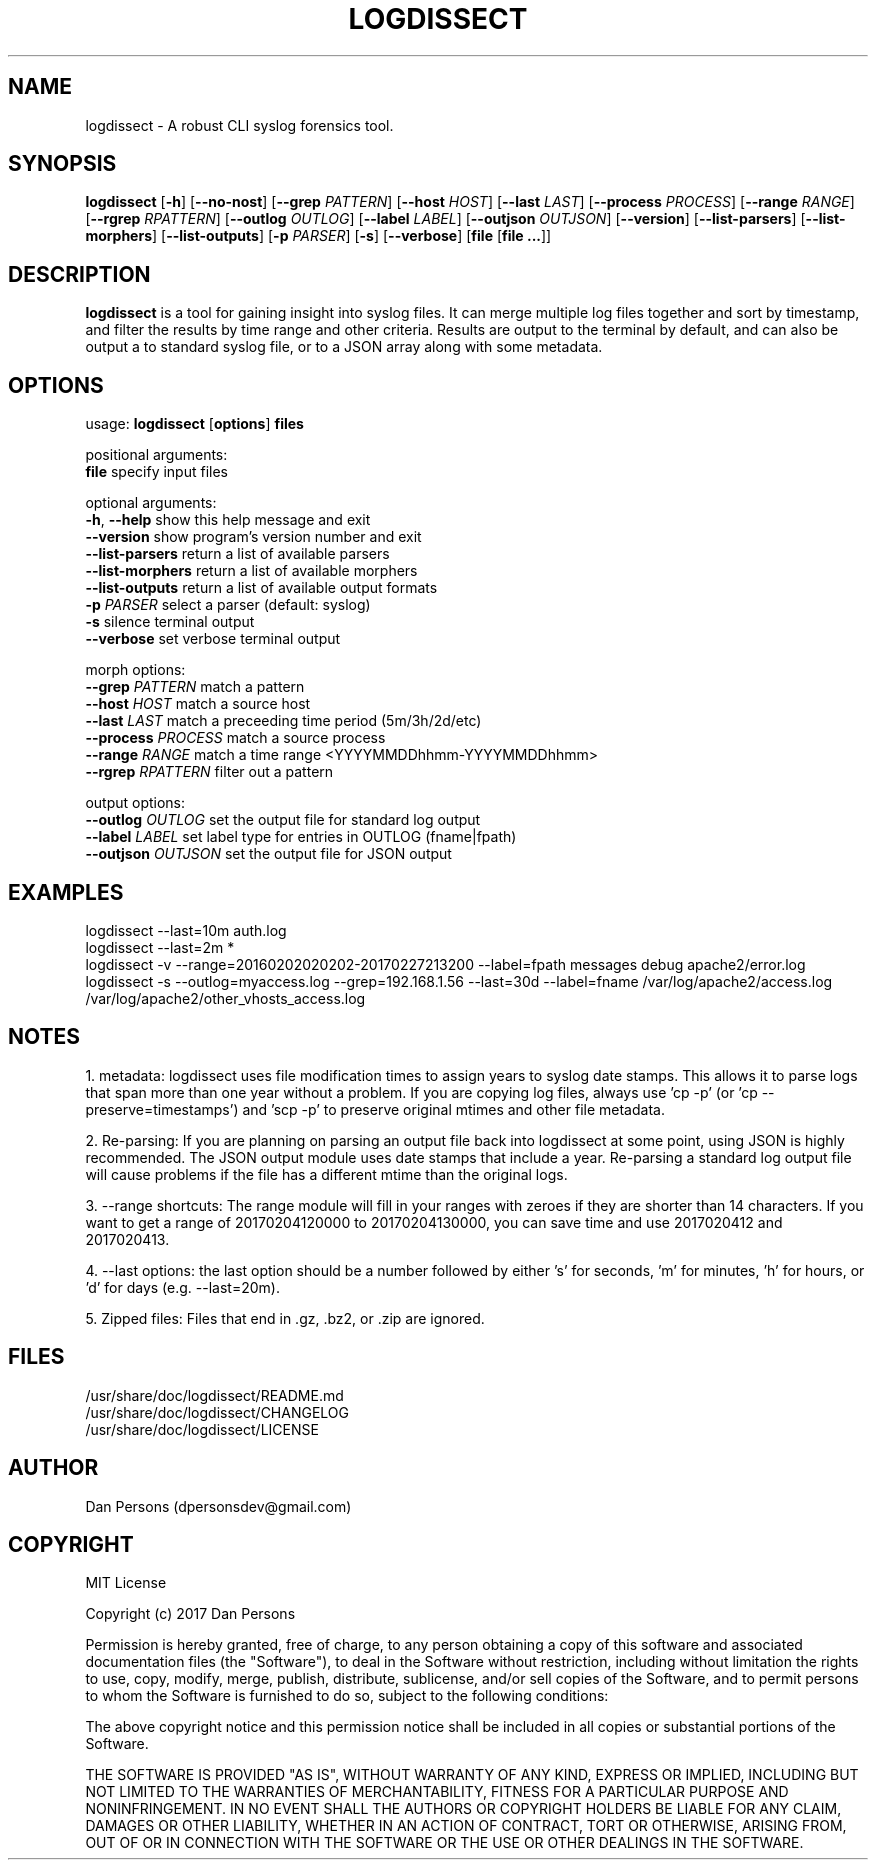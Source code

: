 .TH LOGDISSECT 1
.SH NAME
logdissect - A robust CLI syslog forensics tool.

.SH SYNOPSIS
\fBlogdissect\fR [\fB-h\fR] [\fB--no-nost\fR] [\fB--grep \fIPATTERN\fR] [\fB--host \fIHOST\fR] [\fB--last \fILAST\fR] [\fB--process \fIPROCESS\fR] [\fB--range \fIRANGE\fR] [\fB--rgrep \fIRPATTERN\fR] [\fB--outlog \fIOUTLOG\fR] [\fB--label \fILABEL\fR] [\fB--outjson \fIOUTJSON\fR] [\fB--version\fR] [\fB--list-parsers\fR] [\fB--list-morphers\fR] [\fB--list-outputs\fR] [\fB-p \fIPARSER\fR] [\fB-s\fR] [\fB--verbose\fR] [\fBfile \fR[\fBfile ...\fR]]

.SH DESCRIPTION
\fBlogdissect\fP is a tool for gaining insight into syslog files. It can merge multiple log files together and sort by timestamp, and filter the results by time range and other criteria. Results are output to the terminal by default, and can also be output a to standard syslog file, or to a JSON array along with some metadata.

.SH OPTIONS

  usage: \fBlogdissect\fR [\fBoptions\fR] \fBfiles\fR
  
  positional arguments:
    \fBfile\fR               specify input files
  
  optional arguments:
    \fB-h\fR, \fB--help\fR         show this help message and exit
    \fB--version\fR          show program's version number and exit
    \fB--list-parsers\fR     return a list of available parsers
    \fB--list-morphers\fR    return a list of available morphers
    \fB--list-outputs\fR     return a list of available output formats
    \fB-p\fR \fIPARSER\fR          select a parser (default: syslog)
    \fB-s\fR                 silence terminal output
    \fB--verbose\fR          set verbose terminal output
  
  morph options:
    \fB--grep\fR \fIPATTERN\fR     match a pattern
    \fB--host\fR \fIHOST\fR        match a source host
    \fB--last\fR \fILAST\fR        match a preceeding time period (5m/3h/2d/etc)
    \fB--process\fR \fIPROCESS\fR  match a source process
    \fB--range\fR \fIRANGE\fR      match a time range <YYYYMMDDhhmm-YYYYMMDDhhmm>
    \fB--rgrep\fR \fIRPATTERN\fR   filter out a pattern
  
  output options:
    \fB--outlog \fIOUTLOG\fR    set the output file for standard log output
    \fB--label \fILABEL\fR      set label type for entries in OUTLOG (fname|fpath)
    \fB--outjson \fIOUTJSON\fR  set the output file for JSON output

.SH EXAMPLES
    logdissect --last=10m auth.log
.br
    logdissect --last=2m *
.br
    logdissect -v --range=20160202020202-20170227213200 --label=fpath messages debug apache2/error.log
.br
    logdissect -s --outlog=myaccess.log --grep=192.168.1.56 --last=30d --label=fname /var/log/apache2/access.log /var/log/apache2/other_vhosts_access.log

.SH NOTES
1. metadata: logdissect uses file modification times to assign years to syslog date stamps. This allows it to parse logs that span more than one year without a problem. If you are copying log files, always use 'cp -p' (or 'cp --preserve=timestamps') and 'scp -p' to preserve original mtimes and other file metadata.

2. Re-parsing: If you are planning on parsing an output file back into logdissect at some point, using JSON is highly recommended. The JSON output module uses date stamps that include a year. Re-parsing a standard log output file will cause problems if the file has a different mtime than the original logs.

3. --range shortcuts: The range module will fill in your ranges with zeroes if they are shorter than 14 characters. If you want to get a range of 20170204120000 to 20170204130000, you can save time and use 2017020412 and 2017020413.

4. --last options: the last option should be a number followed by either 's' for seconds, 'm' for minutes, 'h' for hours, or 'd' for days (e.g. --last=20m).

5. Zipped files: Files that end in .gz, .bz2, or .zip are ignored.

.SH FILES
    /usr/share/doc/logdissect/README.md
    /usr/share/doc/logdissect/CHANGELOG
    /usr/share/doc/logdissect/LICENSE

.SH AUTHOR
    Dan Persons (dpersonsdev@gmail.com)

.SH COPYRIGHT
MIT License

Copyright (c) 2017 Dan Persons

Permission is hereby granted, free of charge, to any person obtaining a copy
of this software and associated documentation files (the "Software"), to deal
in the Software without restriction, including without limitation the rights
to use, copy, modify, merge, publish, distribute, sublicense, and/or sell
copies of the Software, and to permit persons to whom the Software is
furnished to do so, subject to the following conditions:

The above copyright notice and this permission notice shall be included in all
copies or substantial portions of the Software.

THE SOFTWARE IS PROVIDED "AS IS", WITHOUT WARRANTY OF ANY KIND, EXPRESS OR
IMPLIED, INCLUDING BUT NOT LIMITED TO THE WARRANTIES OF MERCHANTABILITY,
FITNESS FOR A PARTICULAR PURPOSE AND NONINFRINGEMENT. IN NO EVENT SHALL THE
AUTHORS OR COPYRIGHT HOLDERS BE LIABLE FOR ANY CLAIM, DAMAGES OR OTHER
LIABILITY, WHETHER IN AN ACTION OF CONTRACT, TORT OR OTHERWISE, ARISING FROM,
OUT OF OR IN CONNECTION WITH THE SOFTWARE OR THE USE OR OTHER DEALINGS IN THE
SOFTWARE.
